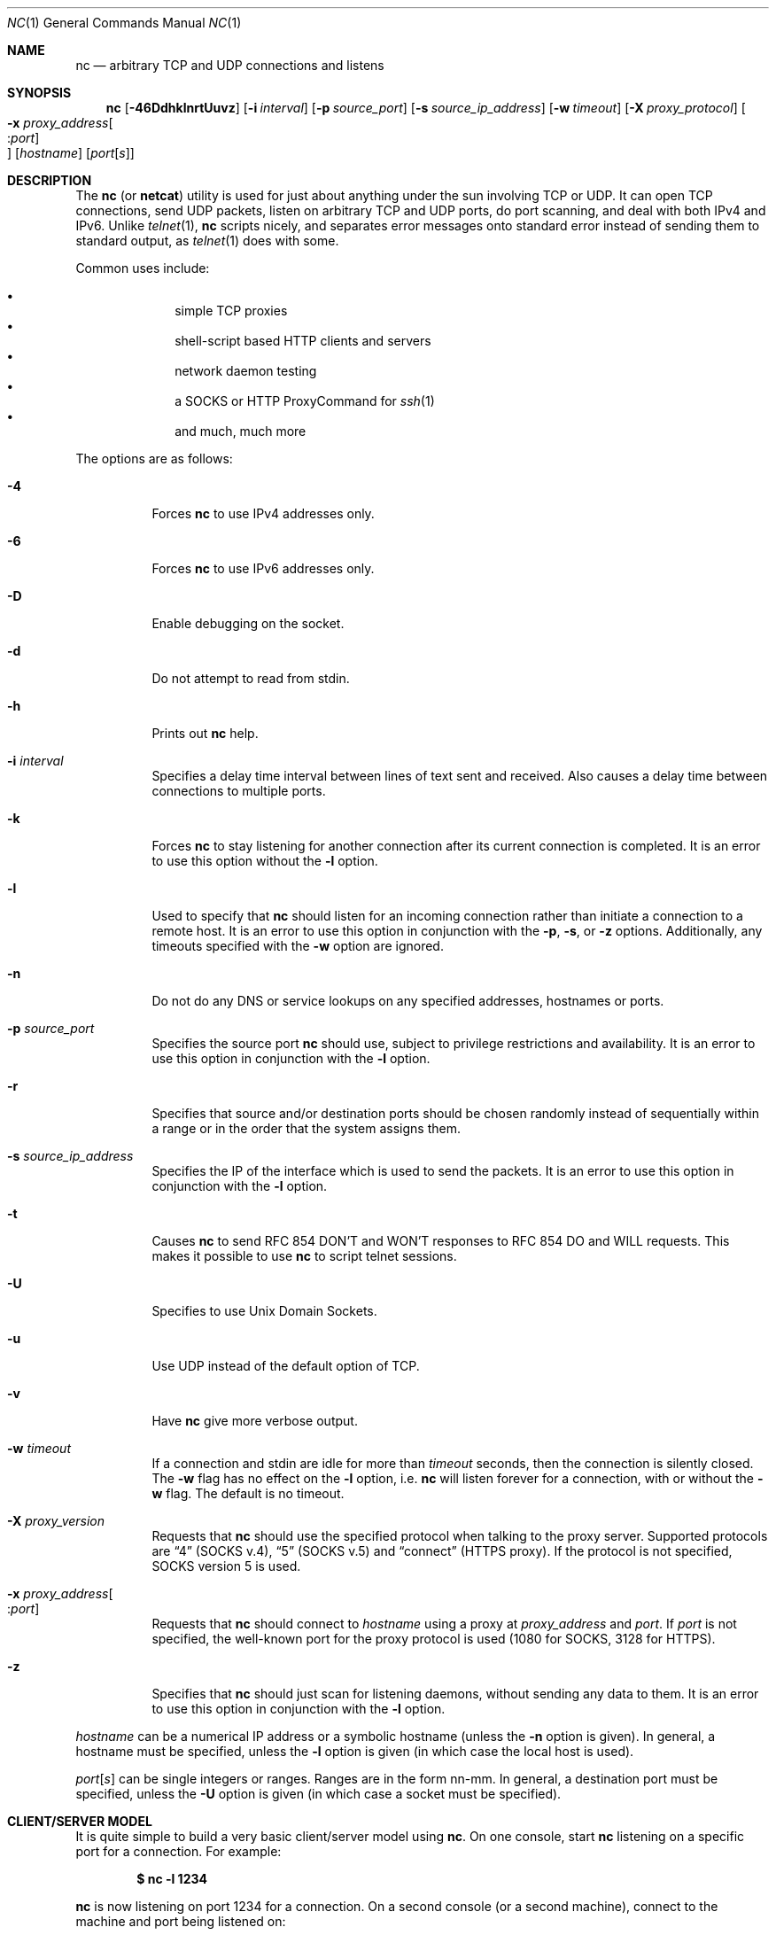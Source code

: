 .\"     $OpenBSD: nc.1,v 1.40 2005/07/17 19:18:47 jmc Exp $
.\"
.\" Copyright (c) 1996 David Sacerdote
.\" All rights reserved.
.\"
.\" Redistribution and use in source and binary forms, with or without
.\" modification, are permitted provided that the following conditions
.\" are met:
.\" 1. Redistributions of source code must retain the above copyright
.\"    notice, this list of conditions and the following disclaimer.
.\" 2. Redistributions in binary form must reproduce the above copyright
.\"    notice, this list of conditions and the following disclaimer in the
.\"    documentation and/or other materials provided with the distribution.
.\" 3. The name of the author may not be used to endorse or promote products
.\"    derived from this software without specific prior written permission
.\"
.\" THIS SOFTWARE IS PROVIDED BY THE AUTHOR ``AS IS'' AND ANY EXPRESS OR
.\" IMPLIED WARRANTIES, INCLUDING, BUT NOT LIMITED TO, THE IMPLIED WARRANTIES
.\" OF MERCHANTABILITY AND FITNESS FOR A PARTICULAR PURPOSE ARE DISCLAIMED.
.\" IN NO EVENT SHALL THE AUTHOR BE LIABLE FOR ANY DIRECT, INDIRECT,
.\" INCIDENTAL, SPECIAL, EXEMPLARY, OR CONSEQUENTIAL DAMAGES (INCLUDING, BUT
.\" NOT LIMITED TO, PROCUREMENT OF SUBSTITUTE GOODS OR SERVICES; LOSS OF USE,
.\" DATA, OR PROFITS; OR BUSINESS INTERRUPTION) HOWEVER CAUSED AND ON ANY
.\" THEORY OF LIABILITY, WHETHER IN CONTRACT, STRICT LIABILITY, OR TORT
.\" (INCLUDING NEGLIGENCE OR OTHERWISE) ARISING IN ANY WAY OUT OF THE USE OF
.\" THIS SOFTWARE, EVEN IF ADVISED OF THE POSSIBILITY OF SUCH DAMAGE.
.\"
.Dd June 25, 2001
.Dt NC 1
.Os
.Sh NAME
.Nm nc
.Nd arbitrary TCP and UDP connections and listens
.Sh SYNOPSIS
.Nm nc
.Bk -words
.Op Fl 46DdhklnrtUuvz
.Op Fl i Ar interval
.Op Fl p Ar source_port
.Op Fl s Ar source_ip_address
.Op Fl w Ar timeout
.Op Fl X Ar proxy_protocol
.Oo Xo
.Fl x Ar proxy_address Ns Oo : Ns
.Ar port Oc Oc
.Xc
.Op Ar hostname
.Op Ar port Ns Bq Ar s
.Ek
.Sh DESCRIPTION
The
.Nm
(or
.Nm netcat )
utility is used for just about anything under the sun involving TCP
or UDP.
It can open TCP connections, send UDP packets, listen on arbitrary
TCP and UDP ports, do port scanning, and deal with both IPv4 and
IPv6.
Unlike
.Xr telnet 1 ,
.Nm
scripts nicely, and separates error messages onto standard error instead
of sending them to standard output, as
.Xr telnet 1
does with some.
.Pp
Common uses include:
.Pp
.Bl -bullet -offset indent -compact
.It
simple TCP proxies
.It
shell-script based HTTP clients and servers
.It
network daemon testing
.It
a SOCKS or HTTP ProxyCommand for
.Xr ssh 1
.It
and much, much more
.El
.Pp
The options are as follows:
.Bl -tag -width Ds
.It Fl 4
Forces
.Nm
to use IPv4 addresses only.
.It Fl 6
Forces
.Nm
to use IPv6 addresses only.
.It Fl D
Enable debugging on the socket.
.It Fl d
Do not attempt to read from stdin.
.It Fl h
Prints out
.Nm
help.
.It Fl i Ar interval
Specifies a delay time interval between lines of text sent and received.
Also causes a delay time between connections to multiple ports.
.It Fl k
Forces
.Nm
to stay listening for another connection after its current connection
is completed.
It is an error to use this option without the
.Fl l
option.
.It Fl l
Used to specify that
.Nm
should listen for an incoming connection rather than initiate a
connection to a remote host.
It is an error to use this option in conjunction with the
.Fl p ,
.Fl s ,
or
.Fl z
options.
Additionally, any timeouts specified with the
.Fl w
option are ignored.
.It Fl n
Do not do any DNS or service lookups on any specified addresses,
hostnames or ports.
.It Fl p Ar source_port
Specifies the source port
.Nm
should use, subject to privilege restrictions and availability.
It is an error to use this option in conjunction with the
.Fl l
option.
.It Fl r
Specifies that source and/or destination ports should be chosen randomly
instead of sequentially within a range or in the order that the system
assigns them.
.It Fl s Ar source_ip_address
Specifies the IP of the interface which is used to send the packets.
It is an error to use this option in conjunction with the
.Fl l
option.
.It Fl t
Causes
.Nm
to send RFC 854 DON'T and WON'T responses to RFC 854 DO and WILL requests.
This makes it possible to use
.Nm
to script telnet sessions.
.It Fl U
Specifies to use Unix Domain Sockets.
.It Fl u
Use UDP instead of the default option of TCP.
.It Fl v
Have
.Nm
give more verbose output.
.It Fl w Ar timeout
If a connection and stdin are idle for more than
.Ar timeout
seconds, then the connection is silently closed.
The
.Fl w
flag has no effect on the
.Fl l
option, i.e.\&
.Nm
will listen forever for a connection, with or without the
.Fl w
flag.
The default is no timeout.
.It Fl X Ar proxy_version
Requests that
.Nm
should use the specified protocol when talking to the proxy server.
Supported protocols are
.Dq 4
(SOCKS v.4),
.Dq 5
(SOCKS v.5)
and
.Dq connect
(HTTPS proxy).
If the protocol is not specified, SOCKS version 5 is used.
.It Xo
.Fl x Ar proxy_address Ns Oo : Ns
.Ar port Oc
.Xc
Requests that
.Nm
should connect to
.Ar hostname
using a proxy at
.Ar proxy_address
and
.Ar port .
If
.Ar port
is not specified, the well-known port for the proxy protocol is used (1080
for SOCKS, 3128 for HTTPS).
.It Fl z
Specifies that
.Nm
should just scan for listening daemons, without sending any data to them.
It is an error to use this option in conjunction with the
.Fl l
option.
.El
.Pp
.Ar hostname
can be a numerical IP address or a symbolic hostname
(unless the
.Fl n
option is given).
In general, a hostname must be specified,
unless the
.Fl l
option is given
(in which case the local host is used).
.Pp
.Ar port Ns Op Ar s
can be single integers or ranges.
Ranges are in the form nn-mm.
In general,
a destination port must be specified,
unless the
.Fl U
option is given
(in which case a socket must be specified).
.Sh CLIENT/SERVER MODEL
It is quite simple to build a very basic client/server model using
.Nm .
On one console, start
.Nm
listening on a specific port for a connection.
For example:
.Pp
.Dl $ nc -l 1234
.Pp
.Nm
is now listening on port 1234 for a connection.
On a second console
.Pq or a second machine ,
connect to the machine and port being listened on:
.Pp
.Dl $ nc 127.0.0.1 1234
.Pp
There should now be a connection between the ports.
Anything typed at the second console will be concatenated to the first,
and vice-versa.
After the connection has been set up,
.Nm
does not really care which side is being used as a
.Sq server
and which side is being used as a
.Sq client .
The connection may be terminated using an
.Dv EOF
.Pq Sq ^D .
.Sh DATA TRANSFER
The example in the previous section can be expanded to build a
basic data transfer model.
Any information input into one end of the connection will be output
to the other end, and input and output can be easily captured in order to
emulate file transfer.
.Pp
Start by using
.Nm
to listen on a specific port, with output captured into a file:
.Pp
.Dl $ nc -l 1234 \*(Gt filename.out
.Pp
Using a second machine, connect to the listening
.Nm
process, feeding it the file which is to be transferred:
.Pp
.Dl $ nc host.example.com 1234 \*(Lt filename.in
.Pp
After the file has been transferred, the connection will close automatically.
.Sh TALKING TO SERVERS
It is sometimes useful to talk to servers
.Dq by hand
rather than through a user interface.
It can aid in troubleshooting,
when it might be necessary to verify what data a server is sending
in response to commands issued by the client.
For example, to retrieve the home page of a web site:
.Bd -literal -offset indent
$ echo -n "GET / HTTP/1.0\er\en\er\en" | nc host.example.com 80
.Ed
.Pp
Note that this also displays the headers sent by the web server.
They can be filtered, using a tool such as
.Xr sed 1 ,
if necessary.
.Pp
More complicated examples can be built up when the user knows the format
of requests required by the server.
As another example, an email may be submitted to an SMTP server using:
.Bd -literal -offset indent
$ nc localhost 25 \*(Lt\*(Lt EOF
HELO host.example.com
MAIL FROM: \*(Ltuser@host.example.com\*(Gt
RCPT TO: \*(Ltuser2@host.example.com\*(Gt
DATA
Body of email.
\&.
QUIT
EOF
.Ed
.Sh PORT SCANNING
It may be useful to know which ports are open and running services on
a target machine.
The
.Fl z
flag can be used to tell
.Nm
to report open ports,
rather than initiate a connection.
For example:
.Bd -literal -offset indent
$ nc -z host.example.com 20-30
Connection to host.example.com 22 port [tcp/ssh] succeeded!
Connection to host.example.com 25 port [tcp/smtp] succeeded!
.Ed
.Pp
The port range was specified to limit the search to ports 20 \- 30.
.Pp
Alternatively, it might be useful to know which server software
is running, and which versions.
This information is often contained within the greeting banners.
In order to retrieve these, it is necessary to first make a connection,
and then break the connection when the banner has been retrieved.
This can be accomplished by specifying a small timeout with the
.Fl w
flag, or perhaps by issuing a
.Qq Dv QUIT
command to the server:
.Bd -literal -offset indent
$ echo "QUIT" | nc host.example.com 20-30
SSH-1.99-OpenSSH_3.6.1p2
Protocol mismatch.
220 host.example.com IMS SMTP Receiver Version 0.84 Ready
.Ed
.Sh EXAMPLES
Open a TCP connection to port 42 of host.example.com, using port 31337 as
the source port, with a timeout of 5 seconds:
.Pp
.Dl $ nc -p 31337 -w 5 host.example.com 42
.Pp
Open a UDP connection to port 53 of host.example.com:
.Pp
.Dl $ nc -u host.example.com 53
.Pp
Open a TCP connection to port 42 of host.example.com using 10.1.2.3 as the
IP for the local end of the connection:
.Pp
.Dl $ nc -s 10.1.2.3 host.example.com 42
.Pp
Create and listen on a Unix Domain Socket:
.Pp
.Dl $ nc -lU /var/tmp/dsocket
.Pp
Connect to port 42 of host.example.com via an HTTP proxy at 10.2.3.4,
port 8080.
This example could also be used by
.Xr ssh 1 ;
see the
.Cm ProxyCommand
directive in
.Xr ssh_config 5
for more information.
.Pp
.Dl $ nc -x10.2.3.4:8080 -Xconnect host.example.com 42
.Sh SEE ALSO
.Xr cat 1 ,
.Xr ssh 1
.Sh AUTHORS
Original implementation by *Hobbit*
.Aq hobbit@avian.org .
.br
Rewritten with IPv6 support by
.An Eric Jackson Aq ericj@monkey.org .
.Sh CAVEATS
UDP port scans will always succeed
(i.e. report the port as open),
rendering the
.Fl uz
combination of flags relatively useless.

